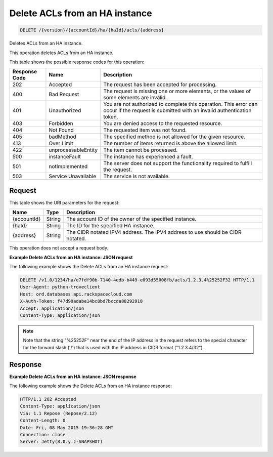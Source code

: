 
.. _delete-delete-acls-from-an-ha-instance-version-accountid-ha-haid-acls-address:

Delete ACLs from an HA instance
~~~~~~~~~~~~~~~~~~~~~~~~~~~~~~~

.. code::

    DELETE /{version}/{accountId}/ha/{haId}/acls/{address}

Deletes ACLs from an HA instance.

This operation deletes ACLs from an HA instance.

This table shows the possible response codes for this operation:

+--------------------------+-------------------------+-------------------------+
|Response Code             |Name                     |Description              |
+==========================+=========================+=========================+
|202                       |Accepted                 |The request has been     |
|                          |                         |accepted for processing. |
+--------------------------+-------------------------+-------------------------+
|400                       |Bad Request              |The request is missing   |
|                          |                         |one or more elements, or |
|                          |                         |the values of some       |
|                          |                         |elements are invalid.    |
+--------------------------+-------------------------+-------------------------+
|401                       |Unauthorized             |You are not authorized   |
|                          |                         |to complete this         |
|                          |                         |operation. This error    |
|                          |                         |can occur if the request |
|                          |                         |is submitted with an     |
|                          |                         |invalid authentication   |
|                          |                         |token.                   |
+--------------------------+-------------------------+-------------------------+
|403                       |Forbidden                |You are denied access to |
|                          |                         |the requested resource.  |
+--------------------------+-------------------------+-------------------------+
|404                       |Not Found                |The requested item was   |
|                          |                         |not found.               |
+--------------------------+-------------------------+-------------------------+
|405                       |badMethod                |The specified method is  |
|                          |                         |not allowed for the      |
|                          |                         |given resource.          |
+--------------------------+-------------------------+-------------------------+
|413                       |Over Limit               |The number of items      |
|                          |                         |returned is above the    |
|                          |                         |allowed limit.           |
+--------------------------+-------------------------+-------------------------+
|422                       |unprocessableEntity      |The item cannot be       |
|                          |                         |processed.               |
+--------------------------+-------------------------+-------------------------+
|500                       |instanceFault            |The instance has         |
|                          |                         |experienced a fault.     |
+--------------------------+-------------------------+-------------------------+
|501                       |notImplemented           |The server does not      |
|                          |                         |support the              |
|                          |                         |functionality required   |
|                          |                         |to fulfill the request.  |
+--------------------------+-------------------------+-------------------------+
|503                       |Service Unavailable      |The service is not       |
|                          |                         |available.               |
+--------------------------+-------------------------+-------------------------+

Request
-------

This table shows the URI parameters for the request:

+--------------------------+-------------------------+-------------------------+
|Name                      |Type                     |Description              |
+==========================+=========================+=========================+
|{accountId}               |String                   |The account ID of the    |
|                          |                         |owner of the specified   |
|                          |                         |instance.                |
+--------------------------+-------------------------+-------------------------+
|{haId}                    |String                   |The ID for the specified |
|                          |                         |HA instance.             |
+--------------------------+-------------------------+-------------------------+
|{address}                 |String                   |The CIDR notated IPV4    |
|                          |                         |address. The IPV4        |
|                          |                         |address to use should be |
|                          |                         |CIDR notated.            |
+--------------------------+-------------------------+-------------------------+

This operation does not accept a request body.

**Example Delete ACLs from an HA instance: JSON request**

The following example shows the Delete ACLs from an HA instance request:

.. code::

   DELETE /v1.0/1234/ha/e7fdf90b-7140-4edb-b449-e093d55008fb/acls/1.2.3.4%25252F32 HTTP/1.1
   User-Agent: python-troveclient
   Host: ord.databases.api.rackspacecloud.com
   X-Auth-Token: f47d99adabe14bc8bd7bccda88292918
   Accept: application/json
   Content-Type: application/json

.. note::
   Note that the string "%25252F" near the end of the IP address in the request
   refers to the special character for the forward slash ('/') that is used
   with the IP address in CIDR format ("1.2.3.4/32").

Response
--------

**Example Delete ACLs from an HA instance: JSON response**

The following example shows the Delete ACLs from an HA instance response:

.. code::

   HTTP/1.1 202 Accepted
   Content-Type: application/json
   Via: 1.1 Repose (Repose/2.12)
   Content-Length: 0
   Date: Fri, 08 May 2015 19:36:28 GMT
   Connection: close
   Server: Jetty(8.0.y.z-SNAPSHOT)
